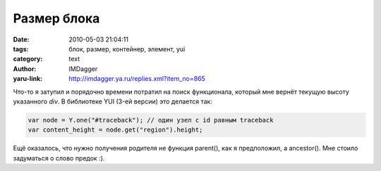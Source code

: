 Размер блока
============
:date: 2010-05-03 21:04:11
:tags: блок, размер, контейнер, элемент, yui
:category: text
:author: IMDagger
:yaru-link: http://imdagger.ya.ru/replies.xml?item_no=865

Что-то я затупил и порядочно времени потратил на поиск функционала,
который мне вернёт текущую высоту указанного *div*. В библиотеке YUI
(3-ей версии) это делается так:

.. code-block:: js

    var node = Y.one("#traceback"); // один узел с id равным traceback
    var content_height = node.get("region").height;

Ещё оказалось, что нужно получения родителя не функция parent(),
как я предположил, а ancestor(). Мне стоило задуматься о слово предок
:).
